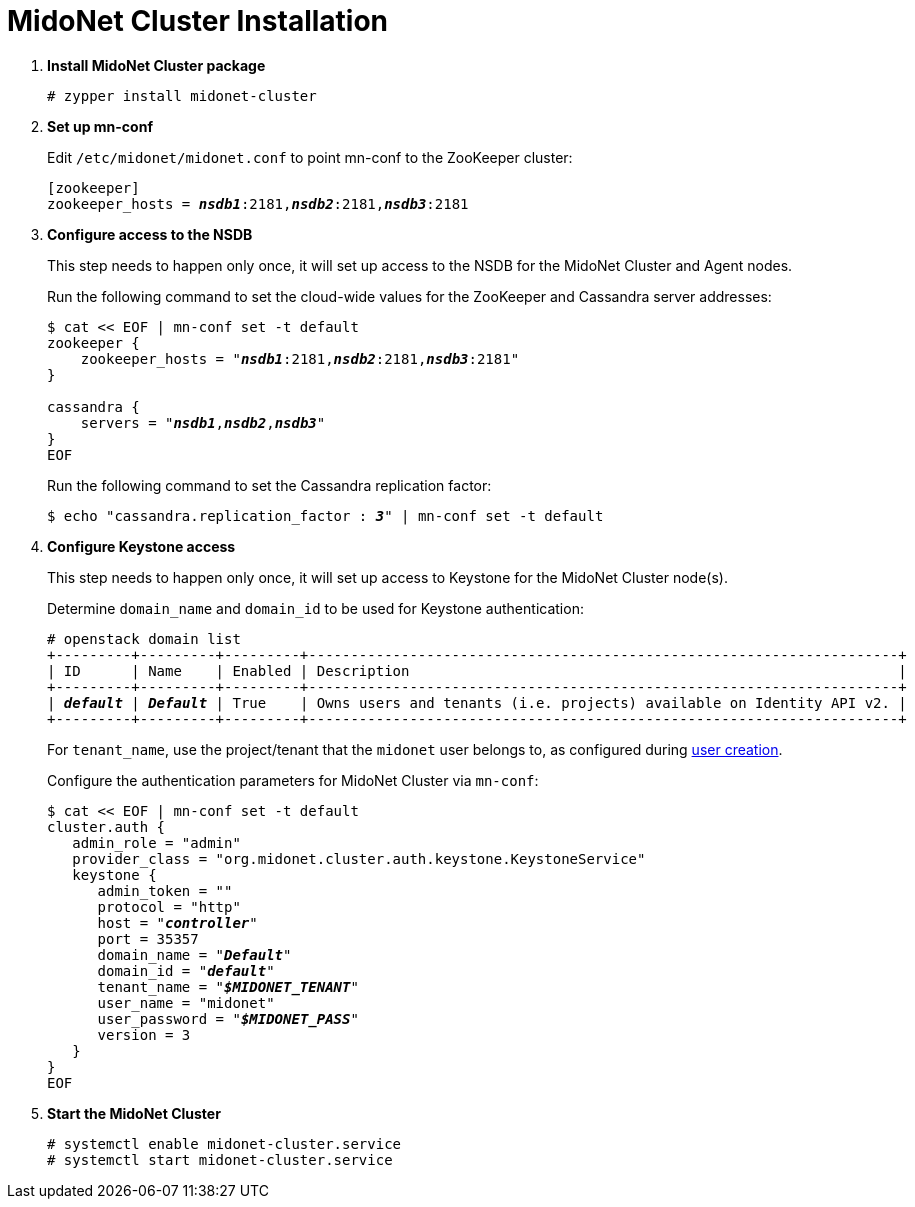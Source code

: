 = MidoNet Cluster Installation

. *Install MidoNet Cluster package*
+
====
[source]
----
# zypper install midonet-cluster
----
====

. *Set up mn-conf*
+
====
Edit `/etc/midonet/midonet.conf` to point mn-conf to the ZooKeeper cluster:

[source,subs="quotes"]
----
[zookeeper]
zookeeper_hosts = *_nsdb1_*:2181,*_nsdb2_*:2181,*_nsdb3_*:2181
----
====

. *Configure access to the NSDB*
+
====
This step needs to happen only once, it will set up access to the NSDB for
the MidoNet Cluster and Agent nodes.

Run the following command to set the cloud-wide values for the ZooKeeper and
Cassandra server addresses:

[source,subs="specialcharacters,quotes"]
----
$ cat << EOF | mn-conf set -t default
zookeeper {
    zookeeper_hosts = "*_nsdb1_*:2181,*_nsdb2_*:2181,*_nsdb3_*:2181"
}

cassandra {
    servers = "*_nsdb1_*,*_nsdb2_*,*_nsdb3_*"
}
EOF
----

Run the following command to set the Cassandra replication factor:

[source,subs="specialcharacters,quotes"]
----
$ echo "cassandra.replication_factor : *_3_*" | mn-conf set -t default
----
====

. *Configure Keystone access*
+
====
This step needs to happen only once, it will set up access to Keystone for the
MidoNet Cluster node(s).

Determine `domain_name` and `domain_id` to be used for Keystone authentication:

[literal,subs="verbatim,quotes"]
----
# openstack domain list
+---------+---------+---------+----------------------------------------------------------------------+
| ID      | Name    | Enabled | Description                                                          |
+---------+---------+---------+----------------------------------------------------------------------+
| *_default_* | *_Default_* | True    | Owns users and tenants (i.e. projects) available on Identity API v2. |
+---------+---------+---------+----------------------------------------------------------------------+
----

For `tenant_name`, use the project/tenant that the `midonet` user belongs to, as
configured during xref:keystone_midonet_user[user creation].

Configure the authentication parameters for MidoNet Cluster via `mn-conf`:

[literal,subs="verbatim,quotes"]
----
$ cat << EOF | mn-conf set -t default
cluster.auth {
   admin_role = "admin"
   provider_class = "org.midonet.cluster.auth.keystone.KeystoneService"
   keystone {
      admin_token = ""
      protocol = "http"
      host = "*_controller_*"
      port = 35357
      domain_name = "*_Default_*"
      domain_id = "*_default_*"
      tenant_name = "*_$MIDONET_TENANT_*"
      user_name = "midonet"
      user_password = "*_$MIDONET_PASS_*"
      version = 3
   }
}
EOF
----
====

. *Start the MidoNet Cluster*
+
====
[source]
----
# systemctl enable midonet-cluster.service
# systemctl start midonet-cluster.service
----
====
